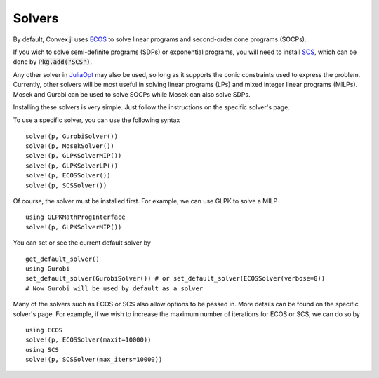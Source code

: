 =====================================
Solvers
=====================================

By default, Convex.jl uses `ECOS <https://github.com/JuliaOpt/ECOS.jl>`_ to solve linear programs and second-order cone programs (SOCPs).

If you wish to solve semi-definite programs (SDPs) or exponential programs, you will need to install `SCS <https://github.com/JuliaOpt/SCS.jl>`_, which can be done by :code:`Pkg.add("SCS")`.

Any other solver in `JuliaOpt <http://www.juliaopt.org/>`_ may also be used, so long as it supports the conic constraints used to express the problem. Currently, other solvers will be most useful in solving linear programs (LPs) and mixed integer linear programs (MILPs). Mosek and Gurobi can be used to solve SOCPs while Mosek can also solve SDPs.

Installing these solvers is very simple. Just follow the instructions on the specific solver's page.

To use a specific solver, you can use the following syntax
::

	solve!(p, GurobiSolver())
	solve!(p, MosekSolver())
	solve!(p, GLPKSolverMIP())
	solve!(p, GLPKSolverLP())
	solve!(p, ECOSSolver())
	solve!(p, SCSSolver())

Of course, the solver must be installed first. For example, we can use GLPK to solve a MILP
::

	using GLPKMathProgInterface
	solve!(p, GLPKSolverMIP())

You can set or see the current default solver by
::

	get_default_solver()
	using Gurobi
	set_default_solver(GurobiSolver()) # or set_default_solver(ECOSSolver(verbose=0))
	# Now Gurobi will be used by default as a solver

Many of the solvers such as ECOS or SCS also allow options to be passed in. More details can be found on the specific solver's page. For example, if we wish to increase the maximum number of iterations for ECOS or SCS, we can do so by
::

	using ECOS
	solve!(p, ECOSSolver(maxit=10000))
	using SCS
	solve!(p, SCSSolver(max_iters=10000))
